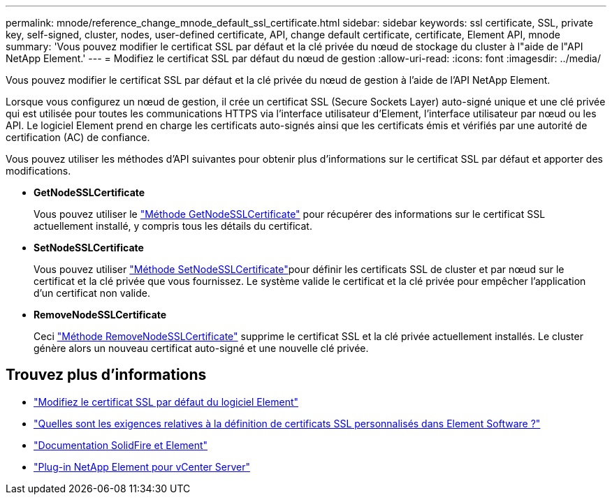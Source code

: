---
permalink: mnode/reference_change_mnode_default_ssl_certificate.html 
sidebar: sidebar 
keywords: ssl certificate, SSL, private key, self-signed, cluster, nodes, user-defined certificate, API, change default certificate, certificate, Element API, mnode 
summary: 'Vous pouvez modifier le certificat SSL par défaut et la clé privée du nœud de stockage du cluster à l"aide de l"API NetApp Element.' 
---
= Modifiez le certificat SSL par défaut du nœud de gestion
:allow-uri-read: 
:icons: font
:imagesdir: ../media/


[role="lead"]
Vous pouvez modifier le certificat SSL par défaut et la clé privée du nœud de gestion à l'aide de l'API NetApp Element.

Lorsque vous configurez un nœud de gestion, il crée un certificat SSL (Secure Sockets Layer) auto-signé unique et une clé privée qui est utilisée pour toutes les communications HTTPS via l'interface utilisateur d'Element, l'interface utilisateur par nœud ou les API. Le logiciel Element prend en charge les certificats auto-signés ainsi que les certificats émis et vérifiés par une autorité de certification (AC) de confiance.

Vous pouvez utiliser les méthodes d'API suivantes pour obtenir plus d'informations sur le certificat SSL par défaut et apporter des modifications.

* *GetNodeSSLCertificate*
+
Vous pouvez utiliser le link:../api/reference_element_api_getnodesslcertificate.html["Méthode GetNodeSSLCertificate"] pour récupérer des informations sur le certificat SSL actuellement installé, y compris tous les détails du certificat.

* *SetNodeSSLCertificate*
+
Vous pouvez utiliser link:../api/reference_element_api_setnodesslcertificate.html["Méthode SetNodeSSLCertificate"]pour définir les certificats SSL de cluster et par nœud sur le certificat et la clé privée que vous fournissez. Le système valide le certificat et la clé privée pour empêcher l'application d'un certificat non valide.

* *RemoveNodeSSLCertificate*
+
Ceci link:../api/reference_element_api_removenodesslcertificate.html["Méthode RemoveNodeSSLCertificate"] supprime le certificat SSL et la clé privée actuellement installés. Le cluster génère alors un nouveau certificat auto-signé et une nouvelle clé privée.





== Trouvez plus d'informations

* link:../storage/reference_post_deploy_change_default_ssl_certificate.html["Modifiez le certificat SSL par défaut du logiciel Element"]
* https://kb.netapp.com/Advice_and_Troubleshooting/Data_Storage_Software/Element_Software/What_are_the_requirements_around_setting_custom_SSL_certificates_in_Element_Software%3F["Quelles sont les exigences relatives à la définition de certificats SSL personnalisés dans Element Software ?"^]
* https://docs.netapp.com/us-en/element-software/index.html["Documentation SolidFire et Element"]
* https://docs.netapp.com/us-en/vcp/index.html["Plug-in NetApp Element pour vCenter Server"^]

